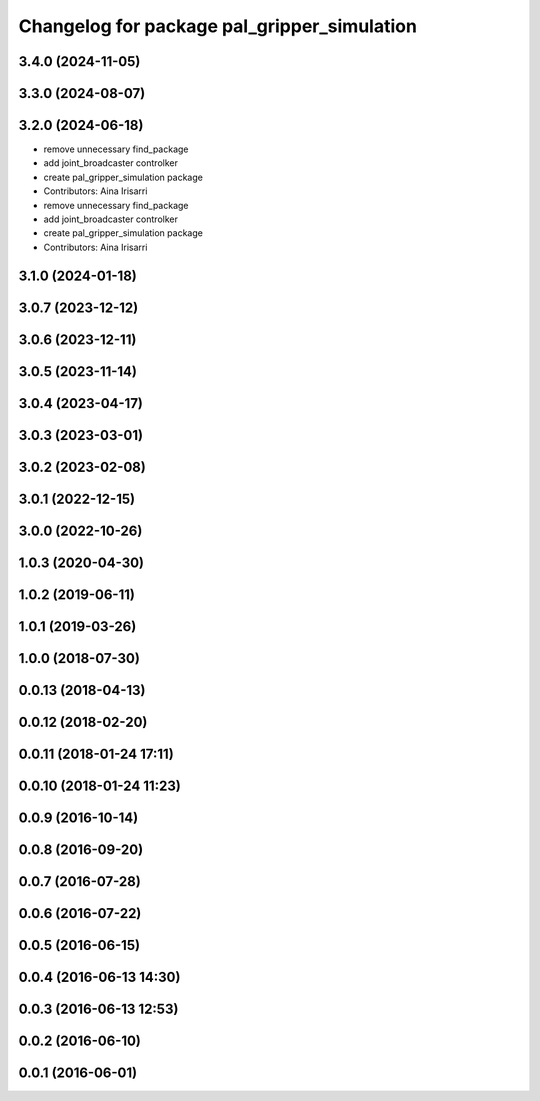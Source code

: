 ^^^^^^^^^^^^^^^^^^^^^^^^^^^^^^^^^^^^^^^^^^^^
Changelog for package pal_gripper_simulation
^^^^^^^^^^^^^^^^^^^^^^^^^^^^^^^^^^^^^^^^^^^^

3.4.0 (2024-11-05)
------------------

3.3.0 (2024-08-07)
------------------

3.2.0 (2024-06-18)
------------------
* remove unnecessary find_package
* add joint_broadcaster controlker
* create pal_gripper_simulation package
* Contributors: Aina Irisarri

* remove unnecessary find_package
* add joint_broadcaster controlker
* create pal_gripper_simulation package
* Contributors: Aina Irisarri

3.1.0 (2024-01-18)
------------------

3.0.7 (2023-12-12)
------------------

3.0.6 (2023-12-11)
------------------

3.0.5 (2023-11-14)
------------------

3.0.4 (2023-04-17)
------------------

3.0.3 (2023-03-01)
------------------

3.0.2 (2023-02-08)
------------------

3.0.1 (2022-12-15)
------------------

3.0.0 (2022-10-26)
------------------

1.0.3 (2020-04-30)
------------------

1.0.2 (2019-06-11)
------------------

1.0.1 (2019-03-26)
------------------

1.0.0 (2018-07-30)
------------------

0.0.13 (2018-04-13)
-------------------

0.0.12 (2018-02-20)
-------------------

0.0.11 (2018-01-24 17:11)
-------------------------

0.0.10 (2018-01-24 11:23)
-------------------------

0.0.9 (2016-10-14)
------------------

0.0.8 (2016-09-20)
------------------

0.0.7 (2016-07-28)
------------------

0.0.6 (2016-07-22)
------------------

0.0.5 (2016-06-15)
------------------

0.0.4 (2016-06-13 14:30)
------------------------

0.0.3 (2016-06-13 12:53)
------------------------

0.0.2 (2016-06-10)
------------------

0.0.1 (2016-06-01)
------------------
